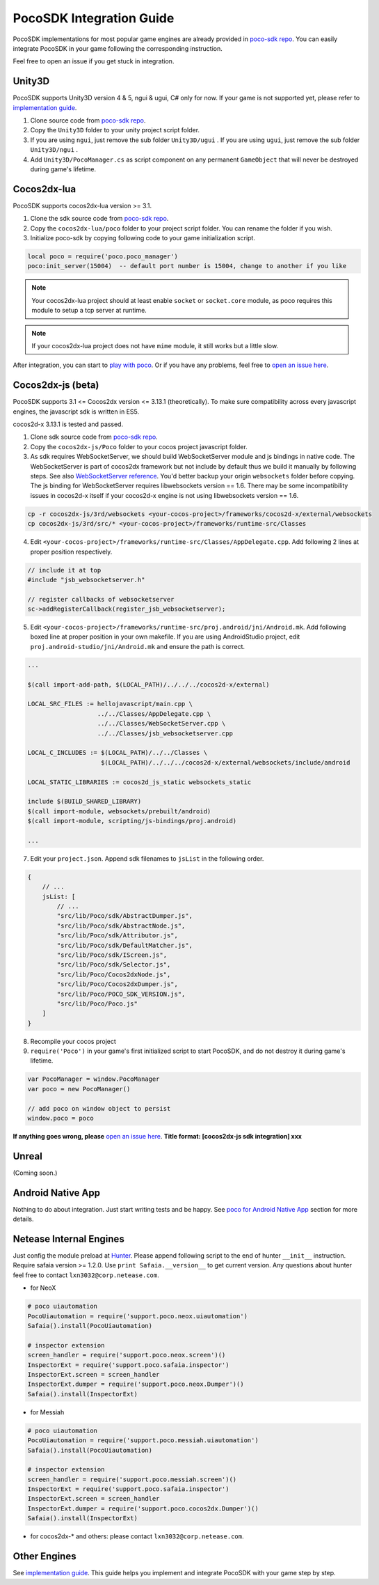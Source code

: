 
PocoSDK Integration Guide
=========================

PocoSDK implementations for most popular game engines are already provided in `poco-sdk repo`_. You can easily integrate PocoSDK in your game following the corresponding instruction.

Feel free to open an issue if you get stuck in integration.

Unity3D
-------
PocoSDK supports Unity3D version 4 & 5, ngui & ugui, C# only for now. If your game is not supported yet, please refer to `implementation guide <implementation_guide.html>`_.

1. Clone source code from `poco-sdk repo`_. 
#. Copy the ``Unity3D`` folder to your unity project script folder.
#. If you are using ``ngui``, just remove the sub folder ``Unity3D/ugui`` . If you are using ``ugui``, just remove the sub folder ``Unity3D/ngui`` .
#. Add ``Unity3D/PocoManager.cs`` as script component on any permanent ``GameObject`` that will never be destroyed during game's lifetime.

Cocos2dx-lua
------------

PocoSDK supports cocos2dx-lua version >= 3.1.

1. Clone the sdk source code from `poco-sdk repo`_.
#. Copy the ``cocos2dx-lua/poco`` folder to your project script folder. You can rename the folder if you wish.
#. Initialize poco-sdk by copying following code to your game initialization script.

.. code-block:: lua

    local poco = require('poco.poco_manager')
    poco:init_server(15004)  -- default port number is 15004, change to another if you like

.. note::

    Your cocos2dx-lua project should at least enable ``socket`` or ``socket.core`` module, as poco requires this module
    to setup a tcp server at runtime.

.. note::

    If your cocos2dx-lua project does not have ``mime`` module, it still works but a little slow.

After integration, you can start to `play with poco`_. Or if you have any problems, feel free to `open an issue here`_.

Cocos2dx-js (beta)
------------------

PocoSDK supports 3.1 <= Cocos2dx version <= 3.13.1 (theoretically). To make sure compatibility across every javascript
engines, the javascript sdk is written in ES5.

cocos2d-x 3.13.1 is tested and passed.

1. Clone sdk source code from `poco-sdk repo`_. 
#. Copy the ``cocos2dx-js/Poco`` folder to your cocos project javascript folder.
#. As sdk requires WebSocketServer, we should build WebSocketServer module and js bindings in native code.
   The WebSocketServer is part of cocos2dx framework but not include by default thus we build it manually by following
   steps. See also `WebSocketServer reference`_. You'd better backup your origin ``websockets`` folder before copying.
   The js binding for WebSocketServer requires libwebsockets version == 1.6. There may be some incompatibility issues
   in cocos2d-x itself if your cocos2d-x engine is not using libwebsockets version == 1.6.

.. code-block:: bash

    cp -r cocos2dx-js/3rd/websockets <your-cocos-project>/frameworks/cocos2d-x/external/websockets
    cp cocos2dx-js/3rd/src/* <your-cocos-project>/frameworks/runtime-src/Classes

4. Edit ``<your-cocos-project>/frameworks/runtime-src/Classes/AppDelegate.cpp``. Add
   following 2 lines at proper position respectively.

.. code-block:: cpp

    // include it at top
    #include "jsb_websocketserver.h"

    // register callbacks of websocketserver
    sc->addRegisterCallback(register_jsb_websocketserver);

.. image:: img/integration-guild-cocos2dxjs-jsbwebsocketserver.png
.. image:: img/integration-guild-cocos2dxjs-jsbwebsocketserver-2.png

5. Edit ``<your-cocos-project>/frameworks/runtime-src/proj.android/jni/Android.mk``.
   Add following boxed line at proper position in your own makefile.
   If you are using AndroidStudio project, edit ``proj.android-studio/jni/Android.mk`` and ensure the path is correct.

.. image:: img/integration-guild-cocos2dxjs-jsbwebsocketserver-3.png

.. code-block:: text

    ...

    $(call import-add-path, $(LOCAL_PATH)/../../../cocos2d-x/external)

    LOCAL_SRC_FILES := hellojavascript/main.cpp \
                       ../../Classes/AppDelegate.cpp \
                       ../../Classes/WebSocketServer.cpp \
                       ../../Classes/jsb_websocketserver.cpp

    LOCAL_C_INCLUDES := $(LOCAL_PATH)/../../Classes \
                        $(LOCAL_PATH)/../../../cocos2d-x/external/websockets/include/android

    LOCAL_STATIC_LIBRARIES := cocos2d_js_static websockets_static

    include $(BUILD_SHARED_LIBRARY)
    $(call import-module, websockets/prebuilt/android)
    $(call import-module, scripting/js-bindings/proj.android)

    ...

7. Edit your ``project.json``. Append sdk filenames to ``jsList`` in the following order.

.. code-block:: javascript

    {
        // ...
        jsList: [
            // ...
            "src/lib/Poco/sdk/AbstractDumper.js",
            "src/lib/Poco/sdk/AbstractNode.js",
            "src/lib/Poco/sdk/Attributor.js",
            "src/lib/Poco/sdk/DefaultMatcher.js",
            "src/lib/Poco/sdk/IScreen.js",
            "src/lib/Poco/sdk/Selector.js",
            "src/lib/Poco/Cocos2dxNode.js",
            "src/lib/Poco/Cocos2dxDumper.js",
            "src/lib/Poco/POCO_SDK_VERSION.js",
            "src/lib/Poco/Poco.js"
        ]
    }

8. Recompile your cocos project
#. ``require('Poco')``  in your game's first initialized script to start PocoSDK, and do not destroy it during game's
   lifetime.

.. code-block:: javascript

    var PocoManager = window.PocoManager
    var poco = new PocoManager()

    // add poco on window object to persist
    window.poco = poco

**If anything goes wrong, please** `open an issue here`_. **Title format: [cocos2dx-js sdk integration] xxx**

Unreal
------

(Coming soon.)

Android Native App
------------------

Nothing to do about integration. Just start writing tests and be happy.
See `poco for Android Native App`_ section for more details.

Netease Internal Engines
------------------------

Just config the module preload at `Hunter`_. Please append following script to the end of hunter ``__init__``
instruction. Require safaia version >= 1.2.0. Use ``print Safaia.__version__`` to get current version.
Any questions about hunter feel free to contact ``lxn3032@corp.netease.com``.

* for NeoX

.. code-block:: python

    # poco uiautomation
    PocoUiautomation = require('support.poco.neox.uiautomation')
    Safaia().install(PocoUiautomation)

    # inspector extension
    screen_handler = require('support.poco.neox.screen')()
    InspectorExt = require('support.poco.safaia.inspector')
    InspectorExt.screen = screen_handler
    InspectorExt.dumper = require('support.poco.neox.Dumper')()
    Safaia().install(InspectorExt)

* for Messiah

.. code-block:: python

    # poco uiautomation
    PocoUiautomation = require('support.poco.messiah.uiautomation')
    Safaia().install(PocoUiautomation)

    # inspector extension
    screen_handler = require('support.poco.messiah.screen')()
    InspectorExt = require('support.poco.safaia.inspector')
    InspectorExt.screen = screen_handler
    InspectorExt.dumper = require('support.poco.cocos2dx.Dumper')()
    Safaia().install(InspectorExt)

* for cocos2dx-* and others: please contact ``lxn3032@corp.netease.com``.

Other Engines
-------------

See `implementation guide <implementation_guide.html>`_. This guide helps you implement and integrate PocoSDK with your game step by step.

.. _poco-sdk repo: https://github.com/AirtestProject/Poco-SDK
.. _poco for Android Native App: poco_for_android_native_app.html
.. _Hunter: http://hunter.nie.netease.com/mywork/instruction
.. _WebSocketServer reference: http://discuss.cocos2d-x.org/t/cocos2d-js-websocket-server/33570
.. _open an issue here: https://github.com/AirtestProject/Poco-SDK/issues
.. _play with poco: poco_drivers.html
